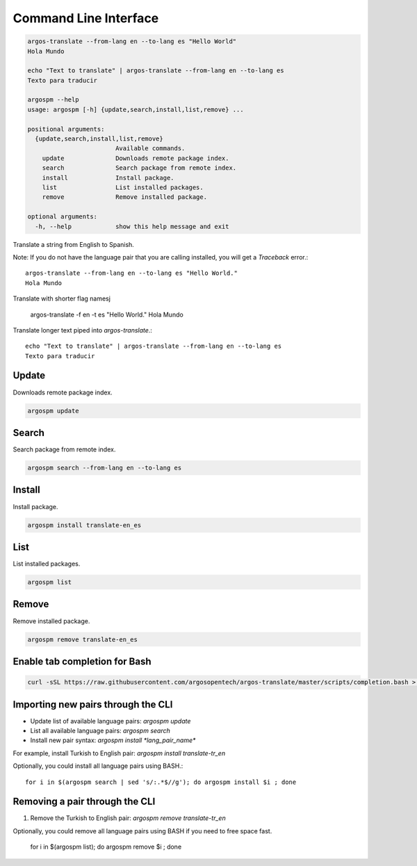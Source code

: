 Command Line Interface
======================

.. code-block:: python

  argos-translate --from-lang en --to-lang es "Hello World"
  Hola Mundo
  
  echo "Text to translate" | argos-translate --from-lang en --to-lang es
  Texto para traducir

  argospm --help
  usage: argospm [-h] {update,search,install,list,remove} ...
  
  positional arguments:
    {update,search,install,list,remove}
                          Available commands.
      update              Downloads remote package index.
      search              Search package from remote index.
      install             Install package.
      list                List installed packages.
      remove              Remove installed package.
  
  optional arguments:
    -h, --help            show this help message and exit
    


Translate a string from English to Spanish.

Note: If you do not have the language pair that you are calling installed, you will get a `Traceback` error.::


    argos-translate --from-lang en --to-lang es "Hello World."
    Hola Mundo



Translate with shorter flag namesj


    argos-translate -f en -t es "Hello World."
    Hola Mundo



Translate longer text piped into `argos-translate`.::


    echo "Text to translate" | argos-translate --from-lang en --to-lang es
    Texto para traducir



Update
------
Downloads remote package index.

.. code-block:: sh

  argospm update
		
Search
------
Search package from remote index.

.. code-block:: sh

  argospm search --from-lang en --to-lang es		

Install
------
Install package.

.. code-block:: sh

  argospm install translate-en_es
		
List
------
List installed packages.

.. code-block:: sh

  argospm list
		
Remove
------
Remove installed package.

.. code-block:: sh

  argospm remove translate-en_es
		
Enable tab completion for Bash
------------------------------

.. code-block:: bash

  curl -sSL https://raw.githubusercontent.com/argosopentech/argos-translate/master/scripts/completion.bash > /etc/bash_completion.d/argospm.bash
  
  
Importing new pairs through the CLI
------

* Update list of available language pairs: `argospm update`
* List all available language pairs: `argospm search`
* Install new pair syntax: `argospm install *lang_pair_name*`

For example, install Turkish to English pair: `argospm install translate-tr_en`

Optionally, you could install all language pairs using BASH.::

    for i in $(argospm search | sed 's/:.*$//g'); do argospm install $i ; done
    


Removing a pair through the CLI
------

1. Remove the Turkish to English pair: `argospm remove translate-tr_en`

Optionally, you could remove all language pairs using BASH if you need to free space fast.

    for i in $(argospm list); do argospm remove $i ; done
